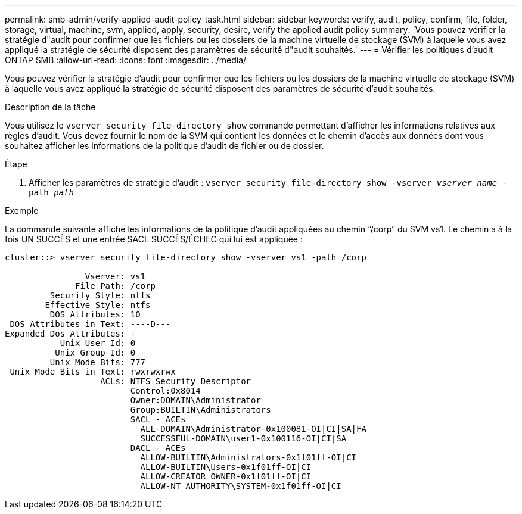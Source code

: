 ---
permalink: smb-admin/verify-applied-audit-policy-task.html 
sidebar: sidebar 
keywords: verify, audit, policy, confirm, file, folder, storage, virtual, machine, svm, applied, apply, security, desire, verify the applied audit policy 
summary: 'Vous pouvez vérifier la stratégie d"audit pour confirmer que les fichiers ou les dossiers de la machine virtuelle de stockage (SVM) à laquelle vous avez appliqué la stratégie de sécurité disposent des paramètres de sécurité d"audit souhaités.' 
---
= Vérifier les politiques d'audit ONTAP SMB
:allow-uri-read: 
:icons: font
:imagesdir: ../media/


[role="lead"]
Vous pouvez vérifier la stratégie d'audit pour confirmer que les fichiers ou les dossiers de la machine virtuelle de stockage (SVM) à laquelle vous avez appliqué la stratégie de sécurité disposent des paramètres de sécurité d'audit souhaités.

.Description de la tâche
Vous utilisez le `vserver security file-directory show` commande permettant d'afficher les informations relatives aux règles d'audit. Vous devez fournir le nom de la SVM qui contient les données et le chemin d'accès aux données dont vous souhaitez afficher les informations de la politique d'audit de fichier ou de dossier.

.Étape
. Afficher les paramètres de stratégie d'audit : `vserver security file-directory show -vserver _vserver_name_ -path _path_`


.Exemple
La commande suivante affiche les informations de la politique d'audit appliquées au chemin "`/corp`" du SVM vs1. Le chemin a à la fois UN SUCCÈS et une entrée SACL SUCCÈS/ÉCHEC qui lui est appliquée :

[listing]
----
cluster::> vserver security file-directory show -vserver vs1 -path /corp

                Vserver: vs1
              File Path: /corp
         Security Style: ntfs
        Effective Style: ntfs
         DOS Attributes: 10
 DOS Attributes in Text: ----D---
Expanded Dos Attributes: -
           Unix User Id: 0
          Unix Group Id: 0
         Unix Mode Bits: 777
 Unix Mode Bits in Text: rwxrwxrwx
                   ACLs: NTFS Security Descriptor
                         Control:0x8014
                         Owner:DOMAIN\Administrator
                         Group:BUILTIN\Administrators
                         SACL - ACEs
                           ALL-DOMAIN\Administrator-0x100081-OI|CI|SA|FA
                           SUCCESSFUL-DOMAIN\user1-0x100116-OI|CI|SA
                         DACL - ACEs
                           ALLOW-BUILTIN\Administrators-0x1f01ff-OI|CI
                           ALLOW-BUILTIN\Users-0x1f01ff-OI|CI
                           ALLOW-CREATOR OWNER-0x1f01ff-OI|CI
                           ALLOW-NT AUTHORITY\SYSTEM-0x1f01ff-OI|CI
----